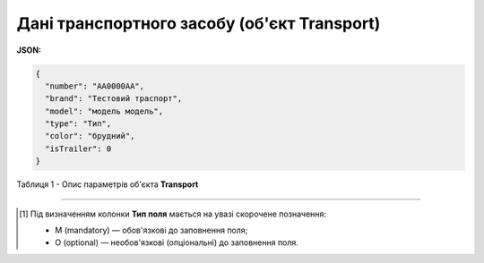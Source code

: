############################################################################################################################
**Дані транспортного засобу (об'єкт Transport)**
############################################################################################################################

**JSON:**

.. code:: json

  {
    "number": "AA0000AA",
    "brand": "Тестовий траспорт",
    "model": "модель модель",
    "type": "Тип",
    "color": "брудний",
    "isTrailer": 0
  }

Таблиця 1 - Опис параметрів об'єкта **Transport**

.. csv-table:: 
  :file: for_csv/Transport.csv
  :widths:  1, 5, 12, 41
  :header-rows: 1
  :stub-columns: 0

-------------------------

.. [#] Під визначенням колонки **Тип поля** мається на увазі скорочене позначення:

   * M (mandatory) — обов'язкові до заповнення поля;
   * O (optional) — необов'язкові (опціональні) до заповнення поля.
